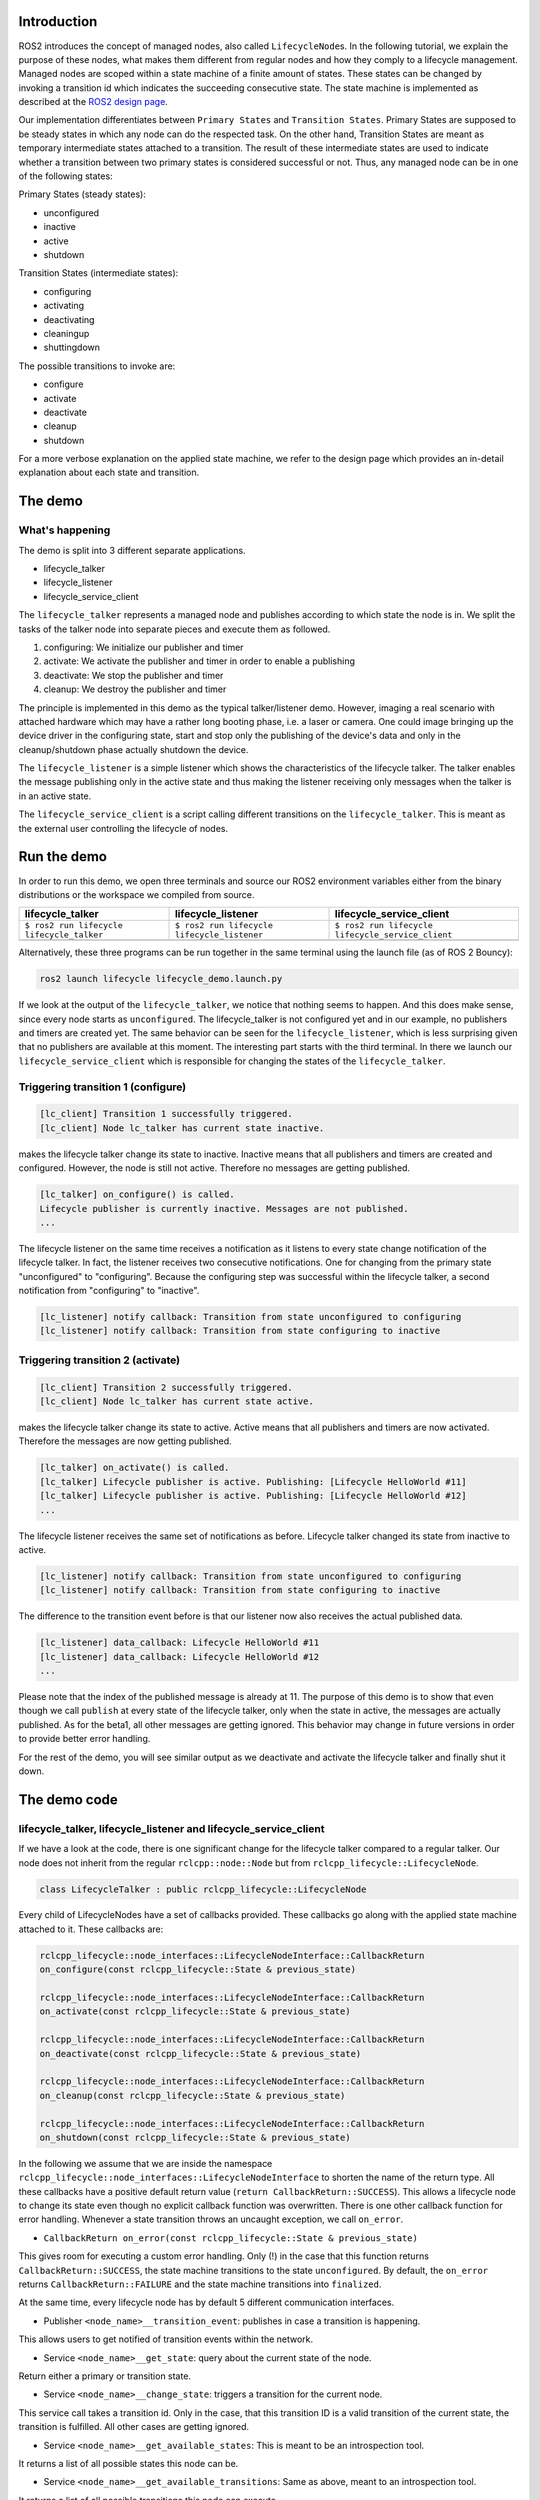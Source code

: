 Introduction
------------

ROS2 introduces the concept of managed nodes, also called ``LifecycleNode``\ s.
In the following tutorial, we explain the purpose of these nodes, what makes them different from regular nodes and how they comply to a lifecycle management.
Managed nodes are scoped within a state machine of a finite amount of states.
These states can be changed by invoking a transition id which indicates the succeeding consecutive state.
The state machine is implemented as described at the `ROS2 design page <http://design.ros2.org/articles/node_lifecycle.html>`__.

Our implementation differentiates between ``Primary States`` and ``Transition States``.
Primary States are supposed to be steady states in which any node can do the respected task.
On the other hand, Transition States are meant as temporary intermediate states attached to a transition.
The result of these intermediate states are used to indicate whether a transition between two primary states is considered successful or not.
Thus, any managed node can be in one of the following states:

Primary States (steady states):


* unconfigured
* inactive
* active
* shutdown

Transition States (intermediate states):


* configuring
* activating
* deactivating
* cleaningup
* shuttingdown

The possible transitions to invoke are:


* configure
* activate
* deactivate
* cleanup
* shutdown

For a more verbose explanation on the applied state machine, we refer to the design page which provides an in-detail explanation about each state and transition.

The demo
--------

What's happening
^^^^^^^^^^^^^^^^

The demo is split into 3 different separate applications.


* lifecycle_talker
* lifecycle_listener
* lifecycle_service_client

The ``lifecycle_talker`` represents a managed node and publishes according to which state the node is in.
We split the tasks of the talker node into separate pieces and execute them as followed.

#. configuring: We initialize our publisher and timer
#. activate: We activate the publisher and timer in order to enable a publishing
#. deactivate: We stop the publisher and timer
#. cleanup: We destroy the publisher and timer

The principle is implemented in this demo as the typical talker/listener demo.
However, imaging a real scenario with attached hardware which may have a rather long booting phase, i.e. a laser or camera.
One could image bringing up the device driver in the configuring state, start and stop only the publishing of the device's data and only in the cleanup/shutdown phase actually shutdown the device.

The ``lifecycle_listener`` is a simple listener which shows the characteristics of the lifecycle talker.
The talker enables the message publishing only in the active state and thus making the listener receiving only messages when the talker is in an active state.

The ``lifecycle_service_client`` is a script calling different transitions on the ``lifecycle_talker``.
This is meant as the external user controlling the lifecycle of nodes.

Run the demo
------------

In order to run this demo, we open three terminals and source our ROS2 environment variables either from the binary distributions or the workspace we compiled from source.

.. list-table::
   :header-rows: 1

   * - lifecycle_talker
     - lifecycle_listener
     - lifecycle_service_client
   * - ``$ ros2 run lifecycle lifecycle_talker``
     - ``$ ros2 run lifecycle lifecycle_listener``
     - ``$ ros2 run lifecycle lifecycle_service_client``
   * - .. image:: https://asciinema.org/a/e0f11qvpberltp8r1w04wzw9t.png
          :target: https://asciinema.org/a/e0f11qvpberltp8r1w04wzw9t
          :alt: asciicast
     - .. image:: https://asciinema.org/a/442pjcu729t3vsld7n225orl7.png
          :target: https://asciinema.org/a/442pjcu729t3vsld7n225orl7
          :alt: asciicast
     - .. image:: https://asciinema.org/a/6o20wbnhx6tk3y2hr5dk8fwm5.png
          :target: https://asciinema.org/a/6o20wbnhx6tk3y2hr5dk8fwm5
          :alt: asciicast


Alternatively, these three programs can be run together in the same terminal using the launch file (as of ROS 2 Bouncy):

.. code-block:: bash

   ros2 launch lifecycle lifecycle_demo.launch.py

If we look at the output of the ``lifecycle_talker``\ , we notice that nothing seems to happen.
And this does make sense, since every node starts as ``unconfigured``.
The lifecycle_talker is not configured yet and in our example, no publishers and timers are created yet.
The same behavior can be seen for the ``lifecycle_listener``\ , which is less surprising given that no publishers are available at this moment.
The interesting part starts with the third terminal.
In there we launch our ``lifecycle_service_client`` which is responsible for changing the states of the ``lifecycle_talker``.

Triggering transition 1 (configure)
^^^^^^^^^^^^^^^^^^^^^^^^^^^^^^^^^^^

.. code-block:: bash

   [lc_client] Transition 1 successfully triggered.
   [lc_client] Node lc_talker has current state inactive.

makes the lifecycle talker change its state to inactive.
Inactive means that all publishers and timers are created and configured.
However, the node is still not active.
Therefore no messages are getting published.

.. code-block:: bash

   [lc_talker] on_configure() is called.
   Lifecycle publisher is currently inactive. Messages are not published.
   ...

The lifecycle listener on the same time receives a notification as it listens to every state change notification of the lifecycle talker.
In fact, the listener receives two consecutive notifications.
One for changing from the primary state "unconfigured" to "configuring".
Because the configuring step was successful within the lifecycle talker, a second notification from "configuring" to "inactive".

.. code-block:: bash

   [lc_listener] notify callback: Transition from state unconfigured to configuring
   [lc_listener] notify callback: Transition from state configuring to inactive

Triggering transition 2 (activate)
^^^^^^^^^^^^^^^^^^^^^^^^^^^^^^^^^^

.. code-block:: bash

   [lc_client] Transition 2 successfully triggered.
   [lc_client] Node lc_talker has current state active.

makes the lifecycle talker change its state to active.
Active means that all publishers and timers are now activated.
Therefore the messages are now getting published.

.. code-block:: bash

   [lc_talker] on_activate() is called.
   [lc_talker] Lifecycle publisher is active. Publishing: [Lifecycle HelloWorld #11]
   [lc_talker] Lifecycle publisher is active. Publishing: [Lifecycle HelloWorld #12]
   ...

The lifecycle listener receives the same set of notifications as before.
Lifecycle talker changed its state from inactive to active.

.. code-block:: bash

   [lc_listener] notify callback: Transition from state unconfigured to configuring
   [lc_listener] notify callback: Transition from state configuring to inactive

The difference to the transition event before is that our listener now also receives the actual published data.

.. code-block:: bash

   [lc_listener] data_callback: Lifecycle HelloWorld #11
   [lc_listener] data_callback: Lifecycle HelloWorld #12
   ...

Please note that the index of the published message is already at 11.
The purpose of this demo is to show that even though we call ``publish`` at every state of the lifecycle talker, only when the state in active, the messages are actually published.
As for the beta1, all other messages are getting ignored.
This behavior may change in future versions in order to provide better error handling.

For the rest of the demo, you will see similar output as we deactivate and activate the lifecycle talker and finally shut it down.

The demo code
-------------

lifecycle_talker, lifecycle_listener and lifecycle_service_client
^^^^^^^^^^^^^^^^^^^^^^^^^^^^^^^^^^^^^^^^^^^^^^^^^^^^^^^^^^^^^^^^^

If we have a look at the code, there is one significant change for the lifecycle talker compared to a regular talker.
Our node does not inherit from the regular ``rclcpp::node::Node`` but from ``rclcpp_lifecycle::LifecycleNode``.

.. code-block:: bash

   class LifecycleTalker : public rclcpp_lifecycle::LifecycleNode

Every child of LifecycleNodes have a set of callbacks provided.
These callbacks go along with the applied state machine attached to it.
These callbacks are:

.. code-block:: c

   rclcpp_lifecycle::node_interfaces::LifecycleNodeInterface::CallbackReturn
   on_configure(const rclcpp_lifecycle::State & previous_state)

   rclcpp_lifecycle::node_interfaces::LifecycleNodeInterface::CallbackReturn
   on_activate(const rclcpp_lifecycle::State & previous_state)

   rclcpp_lifecycle::node_interfaces::LifecycleNodeInterface::CallbackReturn
   on_deactivate(const rclcpp_lifecycle::State & previous_state)

   rclcpp_lifecycle::node_interfaces::LifecycleNodeInterface::CallbackReturn
   on_cleanup(const rclcpp_lifecycle::State & previous_state)

   rclcpp_lifecycle::node_interfaces::LifecycleNodeInterface::CallbackReturn
   on_shutdown(const rclcpp_lifecycle::State & previous_state)

In the following we assume that we are inside the namespace ``rclcpp_lifecycle::node_interfaces::LifecycleNodeInterface`` to shorten the name of the return type.
All these callbacks have a positive default return value (\ ``return CallbackReturn::SUCCESS``\ ).
This allows a lifecycle node to change its state even though no explicit callback function was overwritten.
There is one other callback function for error handling.
Whenever a state transition throws an uncaught exception, we call ``on_error``.


* ``CallbackReturn on_error(const rclcpp_lifecycle::State & previous_state)``

This gives room for executing a custom error handling.
Only (!) in the case that this function returns ``CallbackReturn::SUCCESS``\ , the state machine transitions to the state ``unconfigured``.
By default, the ``on_error`` returns ``CallbackReturn::FAILURE`` and the state machine transitions into ``finalized``.

At the same time, every lifecycle node has by default 5 different communication interfaces.


* Publisher ``<node_name>__transition_event``\ : publishes in case a transition is happening.

This allows users to get notified of transition events within the network.

* Service ``<node_name>__get_state``\ : query about the current state of the node.

Return either a primary or transition state.

* Service ``<node_name>__change_state``\ : triggers a transition for the current node.

This service call takes a transition id.
Only in the case, that this transition ID is a valid transition of the current state, the transition is fulfilled.
All other cases are getting ignored.

* Service ``<node_name>__get_available_states``\ : This is meant to be an introspection tool.

It returns a list of all possible states this node can be.

* Service ``<node_name>__get_available_transitions``\ : Same as above, meant to an introspection tool.

It returns a list of all possible transitions this node can execute.


ros2 lifecycle command line interface
^^^^^^^^^^^^^^^^^^^^^^^^^^^^^^^^^^^^^

The ``lifecycle_service_client`` application is a fixed order script for this demo purpose only.
It explains the use and the API calls made for this lifecycle implementation, but may be inconvenient to use otherwise.
For this reason we implemented a command line tool which lets you dynamically change states or various nodes.

In the case you want to get the current state of the ``lc_talker`` node, you would call:

.. code-block:: bash

   $ ros2 lifecycle get /lc_talker
   unconfigured [1]

The next step would be to execute a state change:

.. code-block:: bash

   $ ros2 lifecycle set /lc_talker configure
   Transitioning successful

In order to see what states are currently available:

.. code-block:: bash

   $ ros2 lifecycle list lc_talker
   - configure [1]
     Start: unconfigured
     Goal: configuring
   - shutdown [5]
     Start: unconfigured
     Goal: shuttingdown

In this case we see that currently, the available transitions are ``configure`` and ``shutdown``.
The complete state machine can be viewed with the following command, which can be helpful for debugging or visualization purposes:

.. code-block:: bash

   $ ros2 lifecycle list lc_talker -a
   - configure [1]
     Start: unconfigured
     Goal: configuring
   - transition_success [10]
     Start: configuring
     Goal: inactive
   - transition_failure [11]
     Start: configuring
     Goal: unconfigured
   - transition_error [12]
     Start: configuring
     Goal: errorprocessing

   [...]

   - transition_error [62]
     Start: errorprocessing
     Goal: finalized

All of the above commands are nothing else than calling the lifecycle node's services.
With that being said, we can also call these services directly with the ros2 command line interface:

.. code-block:: bash

   $ ros2 service call /lc_talker/get_state lifecycle_msgs/GetState
   requester: making request: lifecycle_msgs.srv.GetState_Request()

   response:
   lifecycle_msgs.srv.GetState_Response(current_state=lifecycle_msgs.msg.State(id=1, label='unconfigured'))

In order to trigger a transition, we call the ``change_state`` service

.. code-block:: bash

   $ ros2 service call /lc_talker/change_state lifecycle_msgs/ChangeState "{transition: {id: 2}}"
   requester: making request: lifecycle_msgs.srv.ChangeState_Request(transition=lifecycle_msgs.msg.Transition(id=2, label=''))

   response:
   lifecycle_msgs.srv.ChangeState_Response(success=True)

It is slightly less convenient, because you have to know the IDs which correspond to each transition.
You can find them though in the lifecycle_msgs package.

.. code-block:: bash

    $ ros2 msg show lifecycle_msgs/Transition

Outlook
-------

The above description points to the current state of the development as for beta1.
The future todo list for this topic comprises:


* Python lifecycle nodes
* Lifecycle manager: A global node, handling and dispatching trigger requests for multiple nodes.
* LifeyclceSubscriber/LifecycleWalltimer/... add more lifecycle controlled entities.

